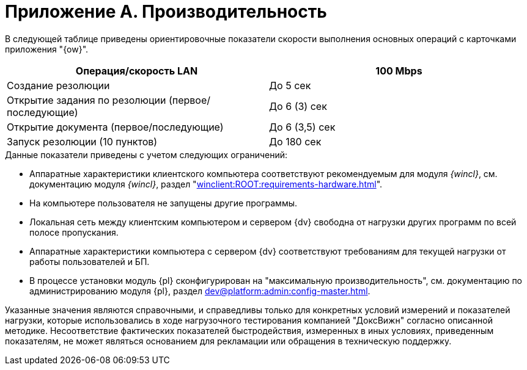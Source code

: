 = Приложение A. Производительность

В следующей таблице приведены ориентировочные показатели скорости выполнения основных операций с карточками приложения "{ow}".

[cols=",",options="header"]
|===
|Операция/скорость LAN
|100 Mbps

|Создание резолюции
|До 5 сек

|Открытие задания по резолюции (первое/последующие)
|До 6 (3) сек

|Открытие документа (первое/последующие)
|До 6 (3,5) сек

|Запуск резолюции (10 пунктов)
|До 180 сек

|===

.Данные показатели приведены с учетом следующих ограничений:
* Аппаратные характеристики клиентского компьютера соответствуют рекомендуемым для модуля _{wincl}_, см. документацию модуля _{wincl}_, раздел "xref:winclient:ROOT:requirements-hardware.adoc[]".
* На компьютере пользователя не запущены другие программы.
* Локальная сеть между клиентским компьютером и сервером {dv} свободна от нагрузки других программ по всей полосе пропускания.
* Аппаратные характеристики компьютера с сервером {dv} соответствуют требованиям для текущей нагрузки от работы пользователей и БП.
* В процессе установки модуль {pl} сконфигурирован на "максимальную производительность", см. документацию по администрированию модуля {pl}, раздел xref:dev@platform:admin:config-master.adoc[].

Указанные значения являются справочными, и справедливы только для конкретных условий измерений и показателей нагрузки, которые использовались в ходе нагрузочного тестирования компанией "ДоксВижн" согласно описанной методике. Несоответствие фактических показателей быстродействия, измеренных в иных условиях, приведенным показателям, не может являться основанием для рекламации или обращения в техническую поддержку.

